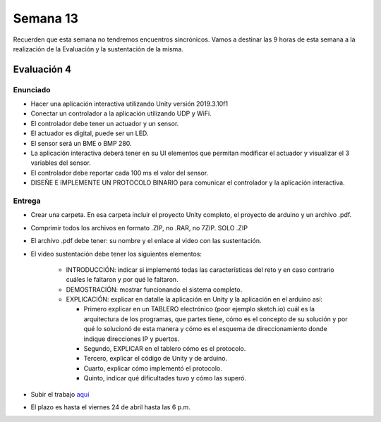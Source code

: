 Semana 13
===========

Recuerden que esta semana no tendremos encuentros sincrónicos. Vamos
a destinar las 9 horas de esta semana a la realización de la Evaluación
y la sustentación de la misma.

Evaluación 4
-------------

Enunciado
^^^^^^^^^^^^
* Hacer una aplicación interactiva utilizando Unity versión 2019.3.10f1
* Conectar un controlador a la aplicación utilizando UDP y WiFi.
* El controlador debe tener un actuador y un sensor.
* El actuador es digital, puede ser un LED.
* El sensor será un BME o BMP 280.
* La aplicación interactiva deberá tener en su UI elementos que permitan modificar
  el actuador y visualizar el 3 variables del sensor.
* El controlador debe reportar cada 100 ms el valor del sensor.
* DISEÑE E IMPLEMENTE UN PROTOCOLO BINARIO para comunicar el controlador
  y la aplicación interactiva.

Entrega
^^^^^^^^^^^^
* Crear una carpeta. En esa carpeta incluir el proyecto Unity completo, el proyecto de arduino y un archivo .pdf.
* Comprimir todos los archivos en formato .ZIP, no .RAR, no 7ZIP. SOLO .ZIP
* El archivo .pdf debe tener: su nombre y el enlace al video con las sustentación.
* El video sustentación debe tener los siguientes elementos:

    * INTRODUCCIÓN: indicar si implementó todas las características del reto y en caso contrario
      cuáles le faltaron y por qué le faltaron. 
    * DEMOSTRACIÓN: mostrar funcionando el sistema completo.
    * EXPLICACIÓN: explicar en datalle la aplicación en Unity y la aplicación en el arduino así:

      * Primero explicar en un TABLERO electrónico (poor ejemplo sketch.io) cuál es la arquitectura de los programas, que partes tiene,
        cómo es el concepto de su solución y por qué lo solucionó de esta manera y cómo es el esquema de direccionamiento
        donde indique direcciones IP y puertos.
      * Segundo, EXPLICAR en el tablero cómo es el protocolo.
      * Tercero, explicar el código de Unity y de arduino.
      * Cuarto, explicar cómo implementó el protocolo.
      * Quinto, indicar qué dificultades tuvo y cómo las superó.

* Subir el trabajo `aquí <https://www.dropbox.com/request/Ei2SSjGDnaPI4ReFtvkP>`__
* El plazo es hasta el viernes 24 de abril hasta las 6 p.m.

